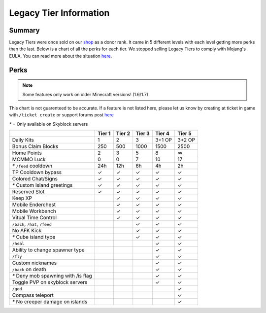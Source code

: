 +++++++++++++++++++++++
Legacy Tier Information
+++++++++++++++++++++++

Summary
=======

Legacy Tiers were once sold on our `shop <http://mym.li/shop>`_ as a donor rank. It came in 5 different levels with each level getting more perks than the last. Below is a chart of all the perks for each tier. We stopped selling Legacy Tiers to comply with Mojang's EULA. You can read more about the situation `here <https://mineyourmind.net/forum/threads/the-future-of-mym-is-vague.27500/>`__.


Perks
=====

.. note::
   Some features only work on older Minecraft versions! (1.6/1.7)

This chart is not guarenteed to be accurate. If a feature is not listed here, please let us know by creating at ticket in game with ``/ticket create`` or support forums post `here <https://mineyourmind.net/forum/forums/other.269/>`__

`*` = Only available on Skyblock servers

+-------------------------------------+--------+--------+--------+--------+--------+
|                                     | Tier 1 | Tier 2 | Tier 3 | Tier 4 | Tier 5 |
+=====================================+========+========+========+========+========+ 
| Daily Kits                          |   1    |   2    |   3    | 3+1 OP | 3+2 OP | 
+-------------------------------------+--------+--------+--------+--------+--------+
| Bonus Claim Blocks                  |  250   |  500   | 1000   |  1500  |   2500 |
+-------------------------------------+--------+--------+--------+--------+--------+
| Home Points                         |   2    |   3    |   5    |  8     |   ∞    |
+-------------------------------------+--------+--------+--------+--------+--------+
| MCMMO Luck                          |   0    |   0    |   7    |  10    |  17    |
+-------------------------------------+--------+--------+--------+--------+--------+
| `*` ``/feed`` cooldown              | 24h    | 12h    |  6h    |  4h    |  2h    |
+-------------------------------------+--------+--------+--------+--------+--------+
| TP Cooldown bypass                  |   ✓    |   ✓    |   ✓    |   ✓    |   ✓    |
+-------------------------------------+--------+--------+--------+--------+--------+
| Colored Chat/Signs                  |   ✓    |   ✓    |   ✓    |   ✓    |   ✓    |
+-------------------------------------+--------+--------+--------+--------+--------+
| `*` Custom Island greetings         |   ✓    |   ✓    |   ✓    |   ✓    |   ✓    |
+-------------------------------------+--------+--------+--------+--------+--------+
| Reserved Slot                       |   ✓    |   ✓    |   ✓    |   ✓    |   ✓    |
+-------------------------------------+--------+--------+--------+--------+--------+
| Keep XP                             |        |   ✓    |   ✓    |   ✓    |   ✓    |
+-------------------------------------+--------+--------+--------+--------+--------+
| Mobile Enderchest                   |        |   ✓    |   ✓    |   ✓    |   ✓    |
+-------------------------------------+--------+--------+--------+--------+--------+
| Mobile Workbench                    |        |   ✓    |   ✓    |   ✓    |   ✓    |
+-------------------------------------+--------+--------+--------+--------+--------+
| Vitual Time Control                 |        |   ✓    |   ✓    |   ✓    |   ✓    |
+-------------------------------------+--------+--------+--------+--------+--------+
| ``/back``, ``/hat``, ``/feed``      |        |        |   ✓    |   ✓    |   ✓    |
+-------------------------------------+--------+--------+--------+--------+--------+
| No AFK Kick                         |        |        |   ✓    |   ✓    |   ✓    |
+-------------------------------------+--------+--------+--------+--------+--------+
| `*` Cube island type                |        |        |   ✓    |   ✓    |   ✓    |
+-------------------------------------+--------+--------+--------+--------+--------+
| ``/heal``                           |        |        |        |   ✓    |   ✓    |
+-------------------------------------+--------+--------+--------+--------+--------+
| Ability to change spawner type      |        |        |        |   ✓    |   ✓    |
+-------------------------------------+--------+--------+--------+--------+--------+
| ``/fly``                            |        |        |        |   ✓    |   ✓    |
+-------------------------------------+--------+--------+--------+--------+--------+
| Custom nicknames                    |        |        |        |   ✓    |   ✓    |
+-------------------------------------+--------+--------+--------+--------+--------+
| ``/back`` on death                  |        |        |        |   ✓    |   ✓    |
+-------------------------------------+--------+--------+--------+--------+--------+
| `*` Deny mob spawning with /is flag |        |        |        |   ✓    |   ✓    |
+-------------------------------------+--------+--------+--------+--------+--------+
| Toggle PVP on skyblock servers      |        |        |        |   ✓    |   ✓    |
+-------------------------------------+--------+--------+--------+--------+--------+
| ``/god``                            |        |        |        |        |   ✓    |
+-------------------------------------+--------+--------+--------+--------+--------+
| Compass teleport                    |        |        |        |        |   ✓    |
+-------------------------------------+--------+--------+--------+--------+--------+
| `*` No creeper damage on islands    |        |        |        |        |   ✓    |
+-------------------------------------+--------+--------+--------+--------+--------+
